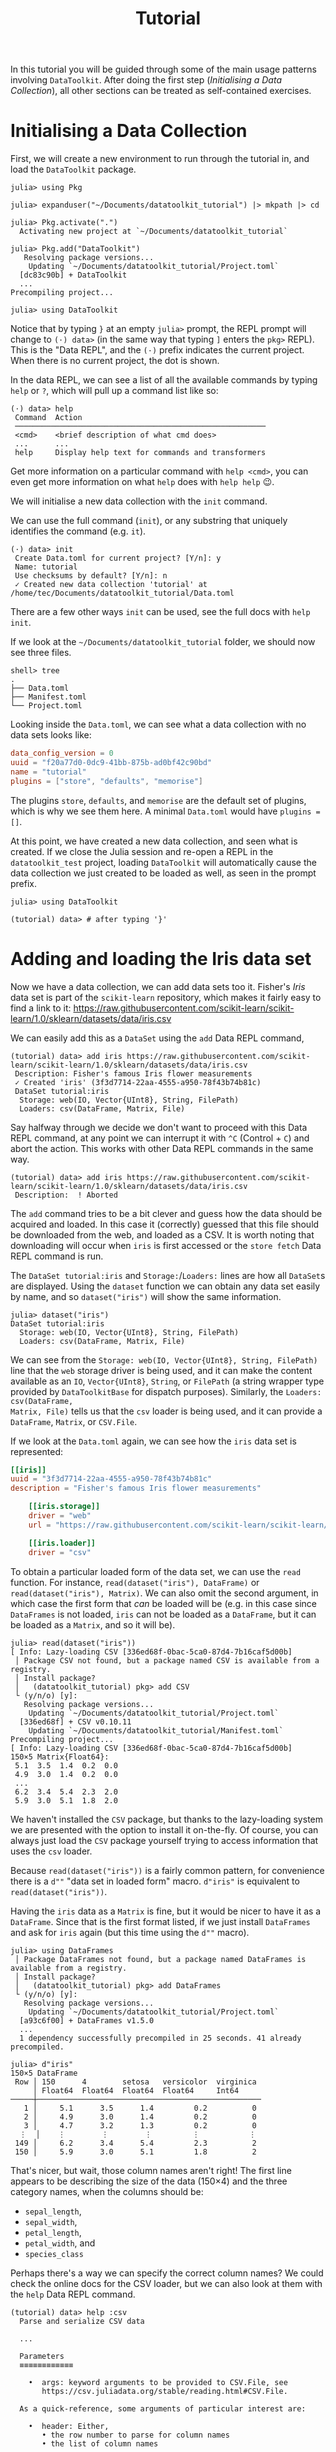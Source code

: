 #+title: Tutorial

In this tutorial you will be guided through some of the main usage patterns
involving =DataToolkit=. After doing the first step (/Initialising a Data
Collection/), all other sections can be treated as self-contained exercises.

* Initialising a Data Collection

First, we will create a new environment to run through the tutorial in, and load
the =DataToolkit= package.

#+begin_src julia-repl
julia> using Pkg

julia> expanduser("~/Documents/datatoolkit_tutorial") |> mkpath |> cd

julia> Pkg.activate(".")
  Activating new project at `~/Documents/datatoolkit_tutorial`

julia> Pkg.add("DataToolkit")
   Resolving package versions...
    Updating `~/Documents/datatoolkit_tutorial/Project.toml`
  [dc83c90b] + DataToolkit
  ...
Precompiling project...

julia> using DataToolkit
#+end_src

Notice that by typing =}= at an empty =julia>= prompt, the REPL prompt will change
to =(⋅) data>= (in the same way that typing =]= enters the =pkg>= REPL). This is the
"Data REPL", and the =(⋅)= prefix indicates the current project. When there is no
current project, the dot is shown.

In the data REPL, we can see a list of all the available commands by typing =help=
or =?=, which will pull up a command list like so:

#+begin_example
(⋅) data> help
 Command  Action
 ────────────────────────────────────────────────────────
 <cmd>    <brief description of what cmd does>
 ...      ...
 help     Display help text for commands and transformers
#+end_example

#+begin_tip
Get more information on a particular command with =help <cmd>=, you can even get
more information on what =help= does with =help help= 😉.
#+end_tip

We will initialise a new data collection with the =init= command.

#+begin_note
We can use the full command (=init=), or any substring that uniquely identifies
the command (e.g.  =it=).
#+end_note

#+begin_example
(⋅) data> init
 Create Data.toml for current project? [Y/n]: y
 Name: tutorial
 Use checksums by default? [Y/n]: n
 ✓ Created new data collection 'tutorial' at /home/tec/Documents/datatoolkit_tutorial/Data.toml
#+end_example

#+begin_tip
There are a few other ways =init= can be used, see the full docs with =help init=.
#+end_tip

If we look at the =~/Documents/datatoolkit_tutorial= folder, we should now see
three files.

#+begin_example
shell> tree
.
├── Data.toml
├── Manifest.toml
└── Project.toml
#+end_example

Looking inside the =Data.toml=, we can see what a data collection with no data
sets looks like:

#+begin_src toml
data_config_version = 0
uuid = "f20a77d0-0dc9-41bb-875b-ad0bf42c90bd"
name = "tutorial"
plugins = ["store", "defaults", "memorise"]
#+end_src

#+begin_note
The plugins =store=, =defaults=, and =memorise= are the default set of plugins, which
is why we see them here. A minimal =Data.toml= would have ~plugins = []~.
#+end_note

At this point, we have created a new data collection, and seen what is created.
If we close the Julia session and re-open a REPL in the =datatoolkit_test=
project, loading =DataToolkit= will automatically cause the data collection we
just created to be loaded as well, as seen in the prompt prefix.

#+begin_src julia-repl
julia> using DataToolkit

(tutorial) data> # after typing '}'
#+end_src

* Adding and loading the Iris data set

Now we have a data collection, we can add data sets too it. Fisher's /Iris/ data
set is part of the =scikit-learn= repository, which makes it fairly easy to find a
link to it:
https://raw.githubusercontent.com/scikit-learn/scikit-learn/1.0/sklearn/datasets/data/iris.csv

We can easily add this as a =DataSet= using the =add= Data REPL command,

#+begin_example
(tutorial) data> add iris https://raw.githubusercontent.com/scikit-learn/scikit-learn/1.0/sklearn/datasets/data/iris.csv
 Description: Fisher's famous Iris flower measurements
 ✓ Created 'iris' (3f3d7714-22aa-4555-a950-78f43b74b81c)
 DataSet tutorial:iris
  Storage: web(IO, Vector{UInt8}, String, FilePath)
  Loaders: csv(DataFrame, Matrix, File)
#+end_example

#+begin_note
Say halfway through we decide we don't want to proceed with this Data REPL
command, at any point we can interrupt it with =^C= (Control + =C=) and abort the
action. This works with other Data REPL commands in the same way.

#+begin_example
(tutorial) data> add iris https://raw.githubusercontent.com/scikit-learn/scikit-learn/1.0/sklearn/datasets/data/iris.csv
 Description:  ! Aborted
#+end_example
#+end_note

The =add= command tries to be a bit clever and guess how the data should be
acquired and loaded. In this case it (correctly) guessed that this file should
be downloaded from the web, and loaded as a CSV. It is worth noting that
downloading will occur when =iris= is first accessed or the =store fetch= Data REPL
command is run.

The =DataSet tutorial:iris= and =Storage:=​/​=Loaders:= lines are how all =DataSet=​s are
displayed. Using the ~dataset~ function we can obtain any data set easily by name,
and so ~dataset("iris")~ will show the same information.

#+begin_src julia-repl
julia> dataset("iris")
DataSet tutorial:iris
  Storage: web(IO, Vector{UInt8}, String, FilePath)
  Loaders: csv(DataFrame, Matrix, File)
#+end_src

We can see from the =Storage: web(IO, Vector{UInt8}, String, FilePath)= line that
the =web= storage driver is being used, and it can make the content available as
an ~IO~, ~Vector{UInt8}~, ~String~, or ~FilePath~ (a string wrapper type provided by
=DataToolkitBase= for dispatch purposes). Similarly, the =Loaders: csv(DataFrame,
Matrix, File)= tells us that the =csv= loader is being used, and it can provide a
~DataFrame~, ~Matrix~, or ~CSV.File~.

If we look at the =Data.toml= again, we can see how the =iris= data set is
represented:

#+begin_src toml
[[iris]]
uuid = "3f3d7714-22aa-4555-a950-78f43b74b81c"
description = "Fisher's famous Iris flower measurements"

    [[iris.storage]]
    driver = "web"
    url = "https://raw.githubusercontent.com/scikit-learn/scikit-learn/1.0/sklearn/datasets/data/iris.csv"

    [[iris.loader]]
    driver = "csv"
#+end_src

To obtain a particular loaded form of the data set, we can use the ~read~
function. For instance, ~read(dataset("iris"), DataFrame)~ or
~read(dataset("iris"), Matrix)~. We can also omit the second argument, in which
case the first form that /can/ be loaded will be (e.g. in this case since
=DataFrames= is not loaded, =iris= can not be loaded as a ~DataFrame~, but it can be
loaded as a ~Matrix~, and so it will be).

#+begin_example
julia> read(dataset("iris"))
[ Info: Lazy-loading CSV [336ed68f-0bac-5ca0-87d4-7b16caf5d00b]
 │ Package CSV not found, but a package named CSV is available from a registry.
 │ Install package?
 │   (datatoolkit_tutorial) pkg> add CSV
 └ (y/n/o) [y]:
   Resolving package versions...
    Updating `~/Documents/datatoolkit_tutorial/Project.toml`
  [336ed68f] + CSV v0.10.11
    Updating `~/Documents/datatoolkit_tutorial/Manifest.toml`
Precompiling project...
[ Info: Lazy-loading CSV [336ed68f-0bac-5ca0-87d4-7b16caf5d00b]
150×5 Matrix{Float64}:
 5.1  3.5  1.4  0.2  0.0
 4.9  3.0  1.4  0.2  0.0
 ...
 6.2  3.4  5.4  2.3  2.0
 5.9  3.0  5.1  1.8  2.0
#+end_example

#+begin_note
We haven't installed the =CSV= package, but thanks to the lazy-loading system we
are presented with the option to install it on-the-fly. Of course, you can
always just load the =CSV= package yourself trying to access information that uses
the =csv= loader.
#+end_note

Because ~read(dataset("iris"))~ is a fairly common pattern, for convenience there
is a ~d""~ "data set in loaded form" macro. ~d"iris"~ is equivalent to
~read(dataset("iris"))~.

Having the =iris= data as a ~Matrix~ is fine, but it would be nicer to have it as a
~DataFrame~. Since that is the first format listed, if we just install =DataFrames=
and ask for =iris= again (but this time using the ~d""~ macro).

#+begin_src julia-repl
julia> using DataFrames
 │ Package DataFrames not found, but a package named DataFrames is available from a registry.
 │ Install package?
 │   (datatoolkit_tutorial) pkg> add DataFrames
 └ (y/n/o) [y]:
   Resolving package versions...
    Updating `~/Documents/datatoolkit_tutorial/Project.toml`
  [a93c6f00] + DataFrames v1.5.0
  ...
  1 dependency successfully precompiled in 25 seconds. 41 already precompiled.

julia> d"iris"
150×5 DataFrame
 Row │ 150      4        setosa   versicolor  virginica
     │ Float64  Float64  Float64  Float64     Int64
─────┼──────────────────────────────────────────────────
   1 │     5.1      3.5      1.4         0.2          0
   2 │     4.9      3.0      1.4         0.2          0
   3 │     4.7      3.2      1.3         0.2          0
  ⋮  │    ⋮        ⋮        ⋮         ⋮           ⋮
 149 │     6.2      3.4      5.4         2.3          2
 150 │     5.9      3.0      5.1         1.8          2
#+end_src

That's nicer, but wait, those column names aren't right! The first line appears
to be describing the size of the data (150\times4) and the three category names, when
the columns should be:
+ =sepal_length=,
+ =sepal_width=,
+ =petal_length=,
+ =petal_width=, and
+ =species_class=

Perhaps there's a way we can specify the correct column names? We could check
the online docs for the CSV loader, but we can also look at them with the =help=
Data REPL command.

#+begin_example
(tutorial) data> help :csv
  Parse and serialize CSV data

  ...

  Parameters
  ≡≡≡≡≡≡≡≡≡≡≡≡

    •  args: keyword arguments to be provided to CSV.File, see
       https://csv.juliadata.org/stable/reading.html#CSV.File.

  As a quick-reference, some arguments of particular interest are:

    •  header: Either,
       • the row number to parse for column names
       • the list of column names

  ...
#+end_example

Perfect! Looks like we can just set the =args.header= parameter of the =csv= loader,
and we'll get the right column names. To easily do so, we can make use of the
=edit= Data REPL command, which opens up a TOML file with just a single data set
in =$JULIA_EDITOR= (which defaults to =$VISUAL=​/​=$EDITOR=) and records the changes
upon exit.

#+begin_example
(tutorial) data> edit iris
#+end_example

Setting =args.header= is as simple as editing the =iris= loader to the following
value (adding one line):

#+begin_src toml
[[iris.loader]]
driver = "csv"
args.header = ["sepal_length", "sepal_width", "petal_length", "petal_width", "species_class"]
#+end_src

After saving and exiting, you'll be presented with a summary of the changes and
a prompt to accept them.

#+begin_example
(tutorial) data> edit iris
 ~ Modified loader:
   ~ Modified [1]:
     + Added args
 Does this look correct? [y/N]: y
 ✓ Edited 'iris' (3f3d7714-22aa-4555-a950-78f43b74b81c)
#+end_example

Now if we ask for the =iris= data set again, we should see the correct headers.

#+begin_src julia-repl
julia> d"iris"
151×5 DataFrame
 Row │ sepal_length  sepal_width  petal_length  petal_width  species_class
     │ Float64       Float64      String7       String15     String15
─────┼─────────────────────────────────────────────────────────────────────
   1 │        150.0          4.0  setosa        versicolor   virginica
   2 │          5.1          3.5  1.4           0.2          0
   3 │          4.9          3.0  1.4           0.2          0
  ⋮  │      ⋮             ⋮            ⋮             ⋮             ⋮
 150 │          6.2          3.4  5.4           2.3          2
 151 │          5.9          3.0  5.1           1.8          2
#+end_src

The headers are correct, but now the first line is counted as part of the data.
This can be fixed by editing =iris= again and setting =args.skipto= to =2= in the =csv=
loader settings.

The final =iris= entry in the =Data.toml= should look like so:

#+begin_src toml
[[iris]]
uuid = "3f3d7714-22aa-4555-a950-78f43b74b81c"
description = "Fisher's famous Iris flower measurements"

    [[iris.storage]]
    driver = "web"
    url = "https://raw.githubusercontent.com/scikit-learn/scikit-learn/1.0/sklearn/datasets/data/iris.csv"

    [[iris.loader]]
    driver = "csv"

        [iris.loader.args]
        header = ["sepal_length", "sepal_width", "petal_length", "petal_width", "species_class"]
        skipto = 2
#+end_src

Now, you have a =Project.toml=, =Manifest.toml=, and =Data.toml= that can be relocated
to other systems and ~d"iris"~ will consistently produce the exact same ~DataFrame~.

** Bonus: ensuring the integrity of the downloaded data

One of the three plugins used by default is the =store= plugin. It is responsible
for caching IO data and checking data validity. For a more complete description
of what it does, see the web docs or the Data REPL (sub)command =plugin info
store=.

There are two immediate impacts of this plugin we can easily observe. The first
is that we can load the =iris= data set offline in a fresh Julia session, and in
fact if we copy the =iris= specification into a separate data set it will re-use
the /same/ downloaded data.

The second, is that by setting =iris='s =web= storage driver's =checksum= property to
="auto"=, the next time we load =iris= a checksum will be generated and saved. If in
future the =web= storage driver produces different data, this will now be caught
and raised. This can be done automatically by setting the default value to
="auto"=, which we were prompted to do during initialisation.

* Multi-step analysis with the Boston Housing data set
** Loading the data

The /Boston Housing/ data set is part of the =RDatasets= package, and we can obtain
a link to the raw data file in the repository:
https://github.com/JuliaStats/RDatasets.jl/raw/v0.7.0/data/MASS/Boston.csv.gz

As with the Iris data, we will use the =add= Data REPL command to conveniently
create a new data set.

#+begin_example
(tutorial) data> add boston https://github.com/JuliaStats/RDatasets.jl/raw/v0.7.0/data/MASS/Boston.csv.gz
 Description: The Boston Housing data set. This contains information collected by the U.S Census Service concerning housing in the area of Boston Mass.
 ✓ Created 'boston' (02968c42-828e-4f22-86b8-ec67ac629a03)
 DataSet tutorial:boston
  Storage: web(IO, Vector{UInt8}, String, FilePath)
  Loaders: chain(DataFrame, Matrix, File)
#+end_example

This example is a bit more complicated because we have a gzipped CSV. There is a
gzip-decompressing loader, and a CSV loader, but no single loader that does
both. Thankfully, there is a special loader called =chain= that allows for
multiple loaders to be /chained/ together. We can see it's automatically been used
here, and if we inspect the =Data.toml= we an see the following generated
representation of the boston housing data, in which the =gzip= and =csv= loaders are
both used.

#+begin_src toml
[[boston]]
uuid = "02968c42-828e-4f22-86b8-ec67ac629a03"
description = "The Boston Housing data set. This contains information collected by the U.S Census Service concerning housing in the area of Boston Mass."

    [[boston.storage]]
    driver = "web"
    url = "https://github.com/JuliaStats/RDatasets.jl/raw/v0.7.0/data/MASS/Boston.csv.gz"

    [[boston.loader]]
    driver = "chain"
    loaders = ["gzip", "csv"]
    type = ["DataFrame", "Matrix", "CSV.File"]
#+end_src

#+begin_note
We can see the loaders =chain= passes the =data= through are given by ~loaders =
["gzip", "csv"]~. For more information on the =chain= loader see =help :chain= in the
Data REPL or the online documentation.
#+end_note

Thanks to this cleverness, obtaining the Boston Housing data as a nice
~DataFrame~ is as simple as ~d"boston"~ (when =DataFrames= is loaded).

#+begin_src julia-repl
julia> d"boston"
506×14 DataFrame
 Row │ Crim     Zn       Indus    Chas   NOx      Rm       Age      Dis      Rad   ⋯
     │ Float64  Float64  Float64  Int64  Float64  Float64  Float64  Float64  Int64 ⋯
─────┼──────────────────────────────────────────────────────────────────────────────
   1 │ 0.00632     18.0     2.31      0    0.538    6.575     65.2   4.09        1 ⋯
   2 │ 0.02731      0.0     7.07      0    0.469    6.421     78.9   4.9671      2
   3 │ 0.02729      0.0     7.07      0    0.469    7.185     61.1   4.9671      2
  ⋮  │    ⋮        ⋮        ⋮       ⋮       ⋮        ⋮        ⋮        ⋮       ⋮   ⋱
 504 │ 0.06076      0.0    11.93      0    0.573    6.976     91.0   2.1675      1
 505 │ 0.10959      0.0    11.93      0    0.573    6.794     89.3   2.3889      1
 506 │ 0.04741      0.0    11.93      0    0.573    6.03      80.8   2.505       1 ⋯
#+end_src

** Cleaning the data

Say the data needs some massaging, such as imputation, outlier removal, or
restructuring. We can cleanly handle this by creating a /second/ dataset that uses
the value of the /initial/ dataset. Say we consider this initial data unclean, and
that to "clean" this dataset we filter out the entries where the we only keep
entries where the =MedV= value is within the 90% quantile. We can easily do this
with the =make= Data REPL command.

For this, we'll want to use the =StatsBase= package, so we'll add it and then make
it available to use with ~DataToolkit.@addpkgs~.

#+begin_src julia-repl
(datatoolkit_tutorial) pkg> add StatsBase

julia> DataToolkit.@addpkgs StatsBase
#+end_src

#+begin_info
The ~DataToolkit.@addpkgs StatsBase~ line will need to be executed in every fresh
Julia session, when creating a data /package/ it makes sense to put this within
the ~__init__~ function.
#+end_info

Now we can create the =boston (clean)= dataset with the =make= command.

#+begin_src julia-repl
(tutorial) data> make boston (clean)

(data) julia> @import StatsBase.quantile
quantile (generic function with 6 methods)

(data) julia> proportion = 0.8
0.8

(data) julia> column = "MedV"

(data) julia> vals = d"boston"[!, column]
506-element Vector{Float64}:

(data) julia> minval, maxval = quantile(vals, [0.5 - proportion/2, 0.5 + proportion/2])
2-element Vector{Float64}:
 12.75
 34.8

(data) julia> mask = minval .<= vals .<= maxval
506-element BitVector:

(data) julia> d"boston"[mask, :]
456×14 DataFrame...

^D

 Would you like to edit the final script? [Y/n]: n
 What is the type of the returned value? DataFrame
 Description: Cleaned Boston Housing data
 Should the script be inserted inline (i), or as a file (f)? i
 ✓ Created 'boston (clean)' (5162814a-120f-4cdc-9958-620189295330)

(tutorial) data>
#+end_src

We can look inside the =Data.toml= to see the new entry.

#+begin_src toml
[["boston (clean)"]]
uuid = "5162814a-120f-4cdc-9958-620189295330"
description = "Cleaned Boston Housing data"

    [["boston (clean)".loader]]
    driver = "julia"
    function = '''
function (; var"data#boston")
    @import StatsBase.quantile
    proportion = 0.8
    column = "MedV"
    vals = var"data#boston"[!, column]
    (minval, maxval) = quantile(vals, [0.5 - proportion / 2, 0.5 + proportion / 2])
    mask = minval .<= vals .<= maxval
    var"data#boston"[mask, :]
end
'''
    type = "DataFrame"

        ["boston (clean)".loader.arguments]
        "data#boston" = "📇DATASET<<boston::DataFrame>>"
#+end_src

** Fitting a linear model

Now let's say we want to fit a linear model for the relationship between =MedV=
and =Rm=. We could do this in a script ... or create another derived dataset.

Let's do this with =GLM=, so first run ~] add GLM~, then ~DataToolkit.@addpkgs GLM~.
Now we'll create another derived data set with =make=.

#+begin_src julia-repl
(tutorial) data> make boston Rm ~ MedV

(data) julia> @import GLM: @formula, lm

(data) julia> lm(@formula(Rm ~ MedV), d"boston (clean)")

^D

 Would you like to edit the final script? [Y/n]: n
 What is the type of the returned value? Any
 Description: A linear model for the relation between Rm and MedV
 Should the script be inserted inline (i), or as a file (f)? i
 ✓ Created 'boston Rm ~ MedV' (e720acb2-5ed1-417f-bfd0-668c21134c87)

(tutorial) data>
#+end_src

#+begin_info
For now, manually specify ~Any~ as the return type instead of the default
~StatsModels.TableRegressionModel{GLM.LinearModel{GLM.LmResp{Array{Float64,1}},GLM.DensePredChol{Float64,LinearAlgebra.CholeskyPivoted{Float64,Array{Float64,2},Array{Int64,1}}}},Array{Float64,2}}~.
It's currently difficult for =DataToolkitBase= to represent types that rely on
nested modules, which occurs here.
#+end_info

Obtaining the linear regression result is as easy as fetching any other dataset.

#+begin_src julia-repl
julia> d"boston Rm ~ MedV"
StatsModels.TableRegressionModel{LinearModel{GLM.LmResp{Vector{Float64}}, GLM.DensePredChol{Float64, LinearAlgebra.CholeskyPivoted{Float64, Matrix{Float64}, Vector{Int64}}}}, Matrix{Float64}}

Rm ~ 1 + MedV

Coefficients:
─────────────────────────────────────────────────────────────────────────
                 Coef.  Std. Error      t  Pr(>|t|)  Lower 95%  Upper 95%
─────────────────────────────────────────────────────────────────────────
(Intercept)  4.95241     0.0753342  65.74    <1e-99  4.80436    5.10045
MedV         0.0588453   0.0033047  17.81    <1e-53  0.0523509  0.0653397
─────────────────────────────────────────────────────────────────────────
#+end_src

** A more easily tunable cleaner

In the current implementation of =boston (clean)=, we hardcoded a ~proportion~
value of ~0.8~, and set the ~column~ to ~"MedV"~. It could be nice if we made those
more easily tunable. We can do this by turning them into keyword arguments of
the function.

To make this change, we will use the =edit= Data REPL command.

#+begin_src julia-repl
(tutorial) data> edit boston (clean)
#+end_src

This will open up a temporary TOML file containing the =boston (clean)= dataset in
your text editor of choice. In this file, change the function to:

#+begin_src julia
function (; var"data#boston", proportion, column)
    @import StatsBase.quantile
    vals = var"data#boston"[!, column]
    (minval, maxval) = quantile(vals, [0.5 - proportion / 2, 0.5 + proportion / 2])
    mask = minval .<= vals .<= maxval
    var"data#boston"[mask, :]
end
#+end_src

We will then move the ~proportion = 0.8~ and ~column = "MedV"~ lines to the
arguments table.

#+begin_src toml
["boston (clean)".loader.arguments]
"data#boston" = "📇DATASET<<boston::DataFrame>>"
proportion = 0.8
column = "MedV"
#+end_src

Aftre making these changes and closing the file, we'll be asked if we want to
make this change (we do).

#+begin_src julia-repl
(tutorial) data> edit boston (clean)
 ~ Modified loader:
   ~ Modified [1]:
     ~ Modified arguments:
       + Added column
       + Added proportion
     ~ Modified function:
       "function (; var\"data#boston\")\n    @import StatsBase.quantile\n    proportion = 0.9\n    column = \"MedV\"\n    vals = var\"data#boston\"[!, column]\n    (minval, maxval) = quantile(vals, [0.5 - proportion / 2, 0.5 + proportion / 2])\n    mask = minval .<= vals .<= maxval\n    var\"data#boston\"[mask, :]\nend\n" ~> "function (; var\"data#boston\", proportion, column)\n    @import StatsBase.quantile\n    vals = var\"data#boston\"[!, column]\n    (minval, maxval) = quantile(vals, [0.5 - proportion / 2, 0.5 + proportion / 2])\n    mask = minval .<= vals .<= maxval\n    var\"data#boston\"[mask, :]\nend\n"
 Does this look correct? [y/N]: y
 ✓ Edited 'boston (clean)' (5162814a-120f-4cdc-9958-620189295330)
#+end_src

** Propagating changes

With our new parameterisation of the cleaning step, we can now easily tune the
cleaning step. We can see the results of this propagating through in the =boston
Rm ~ MedV= dataset.

First, see that the ~d"boston Rm ~ MedV"~ result is the same as it was before.

#+begin_src julia-repl
julia> d"boston Rm ~ MedV"
StatsModels.TableRegressionModel{LinearModel{GLM.LmResp{Vector{Float64}}, GLM.DensePredChol{Float64, LinearAlgebra.CholeskyPivoted{Float64, Matrix{Float64}, Vector{Int64}}}}, Matrix{Float64}}

Rm ~ 1 + MedV

Coefficients:
─────────────────────────────────────────────────────────────────────────
                 Coef.  Std. Error      t  Pr(>|t|)  Lower 95%  Upper 95%
─────────────────────────────────────────────────────────────────────────
(Intercept)  4.98609     0.0978742  50.94    <1e-99  4.79369    5.1785
MedV         0.0563562   0.0044222  12.74    <1e-30  0.0476627  0.0650497
─────────────────────────────────────────────────────────────────────────
#+end_src

Now, =edit= the =boston (clean)= dataset again and change the ~proportion~ to ~0.95~.

#+begin_src julia-repl
(tutorial) data> edit boston (clean)
 ~ Modified loader:
   ~ Modified [1]:
     ~ Modified arguments:
       ~ Modified proportion:
         0.8 ~> 0.95
 Does this look correct? [y/N]: y
 ✓ Edited 'boston (clean)' (5162814a-120f-4cdc-9958-620189295330)
#+end_src

Since =boston (clean)= is an input of =boston Rm ~ MedV=, and all inputs are
recursively hashed (like in a [[https://en.wikipedia.org/wiki/Merkle_tree][Merkle tree]]), we can immediately see the (small)
change simply by fetching it again --- it is automatically recomputed.

#+begin_src julia-repl
julia> d"boston Rm ~ MedV"
StatsModels.TableRegressionModel{LinearModel{GLM.LmResp{Vector{Float64}}, GLM.DensePredChol{Float64, LinearAlgebra.CholeskyPivoted{Float64, Matrix{Float64}, Vector{Int64}}}}, Matrix{Float64}}

Rm ~ 1 + MedV

Coefficients:
─────────────────────────────────────────────────────────────────────────
                 Coef.  Std. Error      t  Pr(>|t|)  Lower 95%  Upper 95%
─────────────────────────────────────────────────────────────────────────
(Intercept)  5.05849    0.0618848   81.74    <1e-99   4.9369    5.18008
MedV         0.0541727  0.00251511  21.54    <1e-72   0.049231  0.0591144
─────────────────────────────────────────────────────────────────────────
#+end_src

* The final =Data.toml=

At the end of this tutorial (or should you wish to just poke at the results),
you should end up with a =Data.toml= that looks like this:

#+begin_src toml
data_config_version = 0
uuid = "f20a77d0-0dc9-41bb-875b-ad0bf42c90bd"
name = "tutorial"
plugins = ["defaults", "store"]

[[boston]]
uuid = "02968c42-828e-4f22-86b8-ec67ac629a03"
description = "The Boston Housing data set. This contains information collected by the U.S Census Service concerning housing in the area of Boston Mass."

    [[boston.storage]]
    driver = "web"
    url = "https://github.com/JuliaStats/RDatasets.jl/raw/v0.7.0/data/MASS/Boston.csv.gz"

    [[boston.loader]]
    driver = "chain"
    loaders = ["gzip", "csv"]

[["boston (clean)"]]
uuid = "5162814a-120f-4cdc-9958-620189295330"
description = "Cleaned Boston Housing data"

    [["boston (clean)".loader]]
    driver = "julia"
    function = '''
function (; var"data#boston", proportion, column)
    @import StatsBase.quantile
    vals = var"data#boston"[!, column]
    (minval, maxval) = quantile(vals, [0.5 - proportion / 2, 0.5 + proportion / 2])
    mask = minval .<= vals .<= maxval
    var"data#boston"[mask, :]
end
'''
    type = "DataFrame"

        ["boston (clean)".loader.arguments]
        column = "MedV"
        "data#boston" = "📇DATASET<<boston::DataFrame>>"
        proportion = 0.95

[["boston Rm ~ MedV"]]
uuid = "e720acb2-5ed1-417f-bfd0-668c21134c87"
description = "A linear model for the relation between Rm and MedV"

    [["boston Rm ~ MedV".loader]]
    driver = "julia"
    function = """
function (; var\"data#boston (clean)\")
    @import GLM
    GLM.lm(GLM.@formula(Rm ~ MedV), var\"data#boston (clean)\")
end
"""

        ["boston Rm ~ MedV".loader.arguments]
        "data#boston (clean)" = "📇DATASET<<boston (clean)::DataFrame>>"

[[iris]]
uuid = "3f3d7714-22aa-4555-a950-78f43b74b81c"
description = "Fisher's famous Iris flower measurements"

    [[iris.storage]]
    driver = "web"
    checksum = "crc32c:d5c06b86"
    url = "https://raw.githubusercontent.com/scikit-learn/scikit-learn/1.0/sklearn/datasets/data/iris.csv"

    [[iris.loader]]
    driver = "csv"

        [iris.loader.args]
        header = ["sepal_length", "sepal_width", "petal_length", "petal_width", "species_class"]
        skipto = 2
#+end_src
